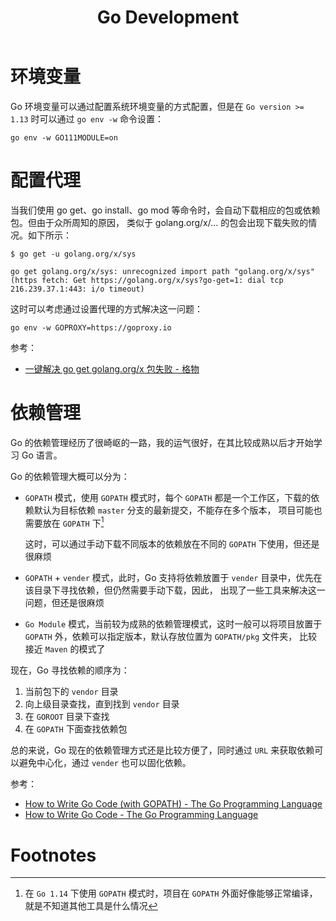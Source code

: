 #+TITLE:      Go Development

* 目录                                                    :TOC_4_gh:noexport:
- [[#环境变量][环境变量]]
- [[#配置代理][配置代理]]
- [[#依赖管理][依赖管理]]
- [[#footnotes][Footnotes]]

* 环境变量
  Go 环境变量可以通过配置系统环境变量的方式配置，但是在 ~Go version >= 1.13~ 时可以通过 =go env -w= 命令设置：
  #+begin_example
    go env -w GO111MODULE=on
  #+end_example

* 配置代理
  当我们使用 go get、go install、go mod 等命令时，会自动下载相应的包或依赖包。但由于众所周知的原因，
  类似于 golang.org/x/... 的包会出现下载失败的情况。如下所示：
  #+begin_example
    $ go get -u golang.org/x/sys

    go get golang.org/x/sys: unrecognized import path "golang.org/x/sys" (https fetch: Get https://golang.org/x/sys?go-get=1: dial tcp 216.239.37.1:443: i/o timeout)
  #+end_example

  这时可以考虑通过设置代理的方式解决这一问题：
  #+begin_example
    go env -w GOPROXY=https://goproxy.io
  #+end_example
  
  参考：
  + [[https://shockerli.net/post/go-get-golang-org-x-solution/][一键解决 go get golang.org/x 包失败 - 格物]]
  
* 依赖管理
  Go 的依赖管理经历了很崎岖的一路，我的运气很好，在其比较成熟以后才开始学习 Go 语言。

  Go 的依赖管理大概可以分为：
  + =GOPATH= 模式，使用 =GOPATH= 模式时，每个 =GOPATH= 都是一个工作区，下载的依赖默认为目标依赖 =master= 分支的最新提交，不能存在多个版本，
    项目可能也需要放在 =GOPATH= 下[fn:1]

    这时，可以通过手动下载不同版本的依赖放在不同的 =GOPATH= 下使用，但还是很麻烦

  + =GOPATH= + =vender= 模式，此时，Go 支持将依赖放置于 =vender= 目录中，优先在该目录下寻找依赖，但仍然需要手动下载，因此，
    出现了一些工具来解决这一问题，但还是很麻烦

  + =Go Module= 模式，当前较为成熟的依赖管理模式，这时一般可以将项目放置于 =GOPATH= 外，依赖可以指定版本，默认存放位置为 =GOPATH/pkg= 文件夹，
    比较接近 =Maven= 的模式了

  现在，Go 寻找依赖的顺序为：
  1. 当前包下的 =vendor= 目录
  2. 向上级目录查找，直到找到 =vendor= 目录
  3. 在 =GOROOT= 目录下查找
  4. 在 =GOPATH= 下面查找依赖包

  总的来说，Go 现在的依赖管理方式还是比较方便了，同时通过 =URL= 来获取依赖可以避免中心化，通过 =vender= 也可以固化依赖。

  参考：
  + [[https://golang.org/doc/gopath_code.html][How to Write Go Code (with GOPATH) - The Go Programming Language]]
  + [[https://golang.org/doc/code.html][How to Write Go Code - The Go Programming Language]]

* Footnotes

[fn:1] 在 =Go 1.14= 下使用 =GOPATH= 模式时，项目在 =GOPATH= 外面好像能够正常编译，就是不知道其他工具是什么情况 

